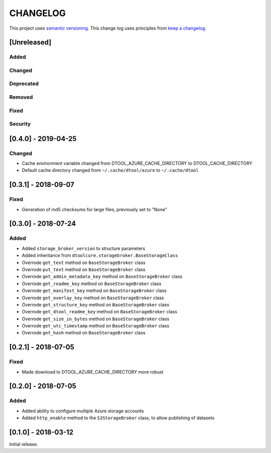 CHANGELOG
=========

This project uses `semantic versioning <http://semver.org/>`_.
This change log uses principles from `keep a changelog <http://keepachangelog.com/>`_.

[Unreleased]
------------

Added
^^^^^


Changed
^^^^^^^


Deprecated
^^^^^^^^^^


Removed
^^^^^^^


Fixed
^^^^^

Security
^^^^^^^^


[0.4.0] - 2019-04-25
--------------------

Changed
^^^^^^^

- Cache environment variable changed from DTOOL_AZURE_CACHE_DIRECTORY to DTOOL_CACHE_DIRECTORY
- Default cache directory changed from ``~/.cache/dtool/azure`` to ``~/.cache/dtool``


[0.3.1] - 2018-09-07
--------------------

Fixed
^^^^^

- Generation of md5 checksums for large files, previously set to "None"


[0.3.0] - 2018-07-24
--------------------

Added
^^^^^

- Added ``storage_broker_version`` to structure parameters
- Added inheritance from ``dtoolcore.storagebroker.BaseStorageClass``
- Overrode ``get_text`` method on ``BaseStorageBroker`` class
- Overrode ``put_text`` method on ``BaseStorageBroker`` class
- Overrode ``get_admin_metadata_key`` method on ``BaseStorageBroker`` class
- Overrode ``get_readme_key`` method on ``BaseStorageBroker`` class
- Overrode ``get_manifest_key`` method on ``BaseStorageBroker`` class
- Overrode ``get_overlay_key`` method on ``BaseStorageBroker`` class
- Overrode ``get_structure_key`` method on ``BaseStorageBroker`` class
- Overrode ``get_dtool_readme_key`` method on ``BaseStorageBroker`` class
- Overrode ``get_size_in_bytes`` method on ``BaseStorageBroker`` class
- Overrode ``get_utc_timestamp`` method on ``BaseStorageBroker`` class
- Overrode ``get_hash`` method on ``BaseStorageBroker`` class


[0.2.1] - 2018-07-05
--------------------

Fixed
^^^^^

- Made download to DTOOL_AZURE_CACHE_DIRECTORY more robust


[0.2.0] - 2018-07-05
--------------------

Added
^^^^^

- Added ability to configure multiple Azure storage accounts
- Added ``http_enable`` method to the ``S3StorageBroker`` class,  to allow publishing of datasets


[0.1.0] - 2018-03-12
--------------------

Initial release.

